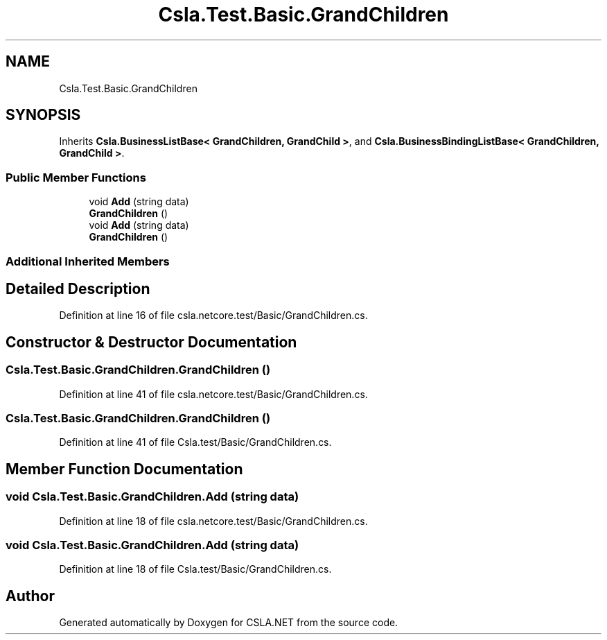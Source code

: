 .TH "Csla.Test.Basic.GrandChildren" 3 "Wed Jul 21 2021" "Version 5.4.2" "CSLA.NET" \" -*- nroff -*-
.ad l
.nh
.SH NAME
Csla.Test.Basic.GrandChildren
.SH SYNOPSIS
.br
.PP
.PP
Inherits \fBCsla\&.BusinessListBase< GrandChildren, GrandChild >\fP, and \fBCsla\&.BusinessBindingListBase< GrandChildren, GrandChild >\fP\&.
.SS "Public Member Functions"

.in +1c
.ti -1c
.RI "void \fBAdd\fP (string data)"
.br
.ti -1c
.RI "\fBGrandChildren\fP ()"
.br
.ti -1c
.RI "void \fBAdd\fP (string data)"
.br
.ti -1c
.RI "\fBGrandChildren\fP ()"
.br
.in -1c
.SS "Additional Inherited Members"
.SH "Detailed Description"
.PP 
Definition at line 16 of file csla\&.netcore\&.test/Basic/GrandChildren\&.cs\&.
.SH "Constructor & Destructor Documentation"
.PP 
.SS "Csla\&.Test\&.Basic\&.GrandChildren\&.GrandChildren ()"

.PP
Definition at line 41 of file csla\&.netcore\&.test/Basic/GrandChildren\&.cs\&.
.SS "Csla\&.Test\&.Basic\&.GrandChildren\&.GrandChildren ()"

.PP
Definition at line 41 of file Csla\&.test/Basic/GrandChildren\&.cs\&.
.SH "Member Function Documentation"
.PP 
.SS "void Csla\&.Test\&.Basic\&.GrandChildren\&.Add (string data)"

.PP
Definition at line 18 of file csla\&.netcore\&.test/Basic/GrandChildren\&.cs\&.
.SS "void Csla\&.Test\&.Basic\&.GrandChildren\&.Add (string data)"

.PP
Definition at line 18 of file Csla\&.test/Basic/GrandChildren\&.cs\&.

.SH "Author"
.PP 
Generated automatically by Doxygen for CSLA\&.NET from the source code\&.
